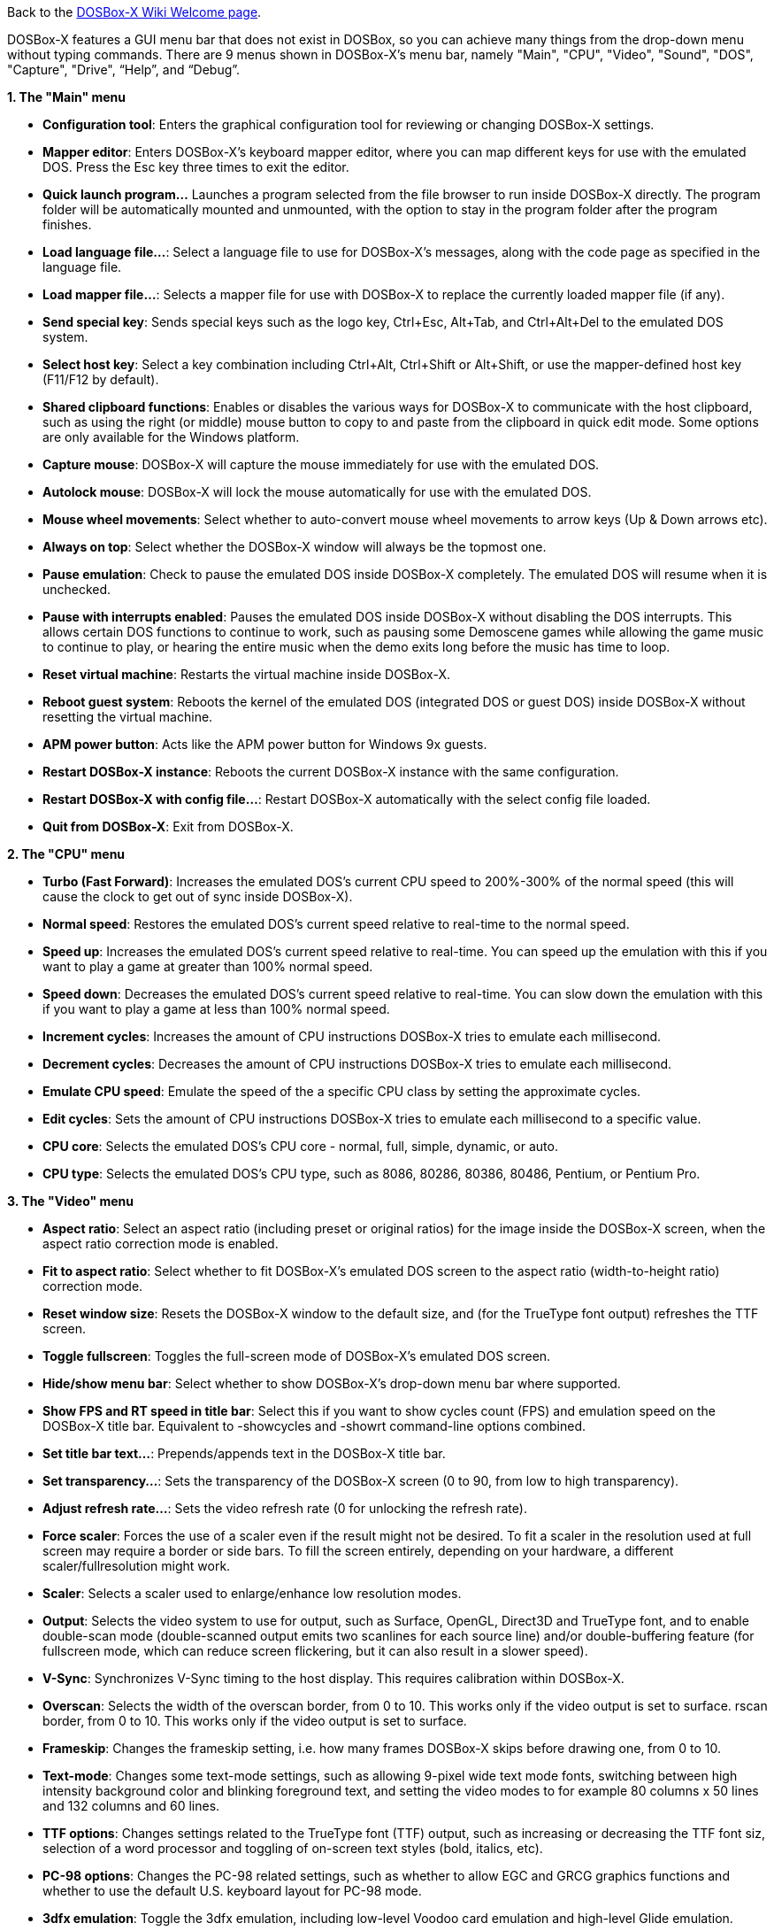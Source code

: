 ifdef::env-github[:suffixappend:]
ifndef::env-github[:suffixappend:]

Back to the link:Home{suffixappend}[DOSBox-X Wiki Welcome page].

DOSBox-X features a GUI menu bar that does not exist in DOSBox, so you can achieve many things from the drop-down menu without typing commands. There are 9 menus shown in DOSBox-X’s menu bar, namely "Main", "CPU", "Video", "Sound", "DOS", "Capture", "Drive", “Help”, and “Debug”.

**1. The "Main" menu**

* **Configuration tool**: Enters the graphical configuration tool for reviewing or changing DOSBox-X settings.

* **Mapper editor**: Enters DOSBox-X's keyboard mapper editor, where you can map different keys for use with the emulated DOS. Press the Esc key three times to exit the editor.

* **Quick launch program...** Launches a program selected from the file browser to run inside DOSBox-X directly. The program folder will be automatically mounted and unmounted, with the option to stay in the program folder after the program finishes.

* **Load language file...**: Select a language file to use for DOSBox-X’s messages, along with the code page as specified in the language file.

* **Load mapper file...**: Selects a mapper file for use with DOSBox-X to replace the currently loaded mapper file (if any).

* **Send special key**: Sends special keys such as the logo key, Ctrl+Esc, Alt+Tab, and Ctrl+Alt+Del to the emulated DOS system.

* **Select host key**: Select a key combination including Ctrl+Alt, Ctrl+Shift or Alt+Shift, or use the mapper-defined host key (F11/F12 by default).

* **Shared clipboard functions**: Enables or disables the various ways for DOSBox-X to communicate with the host clipboard, such as using the right (or middle) mouse button to copy to and paste from the clipboard in quick edit mode. Some options are only available for the Windows platform.

* **Capture mouse**: DOSBox-X will capture the mouse immediately for use with the emulated DOS.

* **Autolock mouse**: DOSBox-X will lock the mouse automatically for use with the emulated DOS.

* **Mouse wheel movements**: Select whether to auto-convert mouse wheel movements to arrow keys (Up & Down arrows etc).

* **Always on top**: Select whether the DOSBox-X window will always be the topmost one.

* **Pause emulation**: Check to pause the emulated DOS inside DOSBox-X completely. The emulated DOS will resume when it is unchecked.

* **Pause with interrupts enabled**: Pauses the emulated DOS inside DOSBox-X without disabling the DOS interrupts. This allows certain DOS functions to continue to work, such as pausing some Demoscene games while allowing the game music to continue to play, or hearing the entire music when the demo exits long before the music has time to loop.

* **Reset virtual machine**: Restarts the virtual machine inside DOSBox-X.

* **Reboot guest system**: Reboots the kernel of the emulated DOS (integrated DOS or guest DOS) inside DOSBox-X without resetting the virtual machine.

* **APM power button**: Acts like the APM power button for Windows 9x guests.

* **Restart DOSBox-X instance**: Reboots the current DOSBox-X instance with the same configuration.

* **Restart DOSBox-X with config file...**: Restart DOSBox-X automatically with the select config file loaded.

* **Quit from DOSBox-X**: Exit from DOSBox-X.

**2. The "CPU" menu**

* **Turbo (Fast Forward)**: Increases the emulated DOS's current CPU speed to 200%-300% of the normal speed (this will cause the clock to get out of sync inside DOSBox-X).

* **Normal speed**: Restores the emulated DOS's current speed relative to real-time to the normal speed.

* **Speed up**: Increases the emulated DOS's current speed relative to real-time. You can speed up the emulation with this if you want to play a game at greater than 100% normal speed.

* **Speed down**: Decreases the emulated DOS's current speed relative to real-time. You can slow down the emulation with this if you want to play a game at less than 100% normal speed.

* **Increment cycles**: Increases the amount of CPU instructions DOSBox-X tries to emulate each millisecond.

* **Decrement cycles**: Decreases the amount of CPU instructions DOSBox-X tries to emulate each millisecond.

* **Emulate CPU speed**: Emulate the speed of the a specific CPU class by setting the approximate cycles.

* **Edit cycles**: Sets the amount of CPU instructions DOSBox-X tries to emulate each millisecond to a specific value.

* **CPU core**: Selects the emulated DOS's CPU core - normal, full, simple, dynamic, or auto.

* **CPU type**: Selects the emulated DOS's CPU type, such as 8086, 80286, 80386, 80486, Pentium, or Pentium Pro.

**3. The "Video" menu**

* **Aspect ratio**: Select an aspect ratio (including preset or original ratios) for the image inside the DOSBox-X screen, when the aspect ratio correction mode is enabled.

* **Fit to aspect ratio**: Select whether to fit DOSBox-X's emulated DOS screen to the aspect ratio (width-to-height ratio) correction mode.

* **Reset window size**: Resets the DOSBox-X window to the default size, and (for the TrueType font output) refreshes the TTF screen.

* **Toggle fullscreen**: Toggles the full-screen mode of DOSBox-X's emulated DOS screen.

* **Hide/show menu bar**: Select whether to show DOSBox-X's drop-down menu bar where supported.

* **Show FPS and RT speed in title bar**: Select this if you want to show cycles count (FPS) and emulation speed on the DOSBox-X title bar. Equivalent to -showcycles and -showrt command-line options combined.

* **Set title bar text...**: Prepends/appends text in the DOSBox-X title bar.

* **Set transparency...**: Sets the transparency of the DOSBox-X screen (0 to 90, from low to high transparency).

* **Adjust refresh rate...**: Sets the video refresh rate (0 for unlocking the refresh rate).

* **Force scaler**: Forces the use of a scaler even if the result might not be desired. To fit a scaler in the resolution used at full screen may require a border or side bars. To fill the screen entirely, depending on your hardware, a different scaler/fullresolution might work.

* **Scaler**: Selects a scaler used to enlarge/enhance low resolution modes.

* **Output**: Selects the video system to use for output, such as Surface, OpenGL, Direct3D and TrueType font, and to enable double-scan mode (double-scanned output emits two scanlines for each source line) and/or double-buffering feature (for fullscreen mode, which can reduce screen flickering, but it can also result in a slower speed).

* **V-Sync**: Synchronizes V-Sync timing to the host display. This requires calibration within DOSBox-X.

* **Overscan**: Selects the width of the overscan border, from 0 to 10. This works only if the video output is set to surface.
rscan border, from 0 to 10. This works only if the video output is set to surface.

* **Frameskip**: Changes the frameskip setting, i.e. how many frames DOSBox-X skips before drawing one, from 0 to 10.

* **Text-mode**: Changes some text-mode settings, such as allowing 9-pixel wide text mode fonts, switching between high intensity background color and blinking foreground text, and setting the video modes to for example 80 columns x 50 lines and 132 columns and 60 lines.

* **TTF options**: Changes settings related to the TrueType font (TTF) output, such as increasing or decreasing the TTF font siz, selection of a word processor and toggling of on-screen text styles (bold, italics, etc).

* **PC-98 options**: Changes the PC-98 related settings, such as whether to allow EGC and GRCG graphics functions and whether to use the default U.S. keyboard layout for PC-98 mode.

* **3dfx emulation**: Toggle the 3dfx emulation, including low-level Voodoo card emulation and high-level Glide emulation.

* **Select pixel shader...**: Selects a Direct3D pixel shader file for use with the Direct3D output in Windows. In case the shader fails to load, there is no visual indication but it will be written to the log file (so if you want more immediate feedback on success or failure, use the menu to show the DOSBox-X console which will also show the reason for the shader failure).

* **Select OpenGL (GLSL) shader...**: Selects a OpenGL (GLSL) shader file for use with the OpenGL outputs (opengl/openglnb/openglhq).

* **Select TrueType font (TTF)...**: Selects a TrueType font (TTF) file for use with the TTF output.

**4. The "Sound" menu**

* **Increase volume**: Increases the sound volume of the current DOS session.

* **Decrease volume**: Decreases the sound volume of the current DOS session.

* **Increase recording volume**: Increases the sound volume for the current recording.

* **Decrease recording volume**: Decreases the sound volume for the current recording.

* **Show sound mixer volumes**: Displays the current sound mixer volumes in DOSBox-X.

* **Show Sound Blaster configuration**: Displays the current Sound Blaster configuration of in DOSBox-X.

* **Show MIDI device configuration**: Displays the current MIDI device configuration in DOSBox-X.

* **Mute**: Mutes or unmutes the sound volume of the current DOS session.

* **Swap stereo**: Selects whether to swap the left and right stereo channels.

**5. The "DOS" menu**

* **Reported DOS version**: Changes the reported DOS version to the specified version from the list, including 3.3, 5.0, 6.22 and 7.1. Long filename (LFN) and FAT32 disk image support will be enabled when you select 7.1 as the reported DOS version. You can also enter a version with “Edit”.

* **Long filename support**: Changes the long filename (LFN) setting, either enable, disable, or auto per reported DOS version (i.e. enable LFN if the reported DOS version is at least 7).

* **Mouse emulation**: Changes the mouse settings for the emulated DOS inside DOSBox-X, such as the mouse sensitivity.

* **Expanded Memory (EMS)**: Select a mode for the Expanded Memory (EMS), or disables the EMS for some DOS programs or games.

* **Limit disk transfer speed**: Toggle whether to emulate the slowness of hard disks and floppy disks by limiting the data transfer speed of mounted drives.

* **Windows host applications**: Enable this if you want to launch Windows applications from mounted directories to run on the host, and whether to wait for the applications.

* **Enables A20 gate**: Turns the A20 gate on or off if it is not locked.

* **Enable quick reboot**: Selects whether to use quick reboot mode so that the kernel of the emulated DOS (integrated DOS or guest DOS) will be restarted instead of the whole virtual machine when DOS programs (or Windows 9x guest systems) make calls to restart the system.

* **Synchronize host date/time**: Selects whether to force synchronizations with the date/time of the host system.

* **Config options as commands**: Selects whether to allow entering config file options as shell commands to get and set settings. This is disabled by default to avoid name clashes, but can be enabled to improve backward compatibility with DOSBox.

* **Swap floppy drive**: Swaps the floppy image if you are using multiple floppy disk images on floppy drive(s).

* **Swap CD drive**: Swaps the CD image if you are using multiple CD images on CD drive(s).

* **Change current floppy image...**: Changes the current active floppy disk image(s) on floppy drive(s), including when a guest OS is active.

* **Change current CD image...**: Changes the current active ISO/CUE image(s) on CD drive(s), including when a guest OS is active.

* **Create blank disk image**: Creates blank floppy or hard disk images of common disk sizes for mounting them as drives.

* **Show mounted drive numbers**: Shows details such as the disk name for all mounted drive numbers (0-5).

* **Show IDE disk or CD status**: Displays the status for each IDE position (1m, 1s, 2m, 2s, etc).

* **Rescan all drives**: Refreshes the cache for all DOS drives inside DOSBox-X.

* **Print text screen**: Prints the current DOS text screen to the default printer (if the printing feature has been enabled).

* **Send form-feed**: Manually sends a form-feed to the printer for ejecting a new page (if the printing feature has been enabled).

**6. The "Capture" menu**

* **Take screenshot**: Takes a screenshot of the current DOS screen in PNG format.

* **Capture format**: Selects the video format for DOSBox-X's captures.

* **Record video to AVI**: Starts/stops the recording of the current DOS session to an AVI video.

* **Record audio to WAV**: Starts/stops the recording of the current DOS session to a WAV audio.

* **Record audio to multi-track AVI**: Starts/stops the recording of the current DOS session to a multi-track audio-only AVI file.

* **Record FM (OPL) output**: Starts/stops the recording of Yamaha FM (OPL) commands in DRO format.

* **Record MIDI output**: Starts/stops the recording of raw MIDI commands.

* **Save/load state options**: Allows you to check some save and load state related options, such as using a save file instead of save slots.

* **Save state**: Saves the current state to the selected save slot.

* **Load state**: Loads the state from the selected save slot.

* **Select save slot**: Select a save slot (1 to 100) to save to or load from. There are 10 pages for save slots, with 10 save slots in each page.

* **Auto save settings...**: Manages the feature to save states automatically such as the time interval as well as start and end save slots for different programs.

* **Browse save file...**: Select a save file to use via the file browser. Only activated when the option to use save files is enabled.

* **Display state information**: Displays the status of the selected save slot or save file.

**7. The "Drive" menu**

* **A**-**Z**: For each DOS drive, mounts, un-mounts, re-scans (refreshes the cache), or show the information for this drive. For Drive A:, C: and D: there is also an option to boot from the drive. Various mounting options (either host drives/directories or disk/CD image files) are available for each drive.

**8. The "Debug" menu**

* Previously the "Debugging options" under “Help” menu, it is now a separate top-level menu appearing in debugging builds for debugging-related functions, such as showing the debugger and the logging console as well as other debugging-related functions like the blank screen refresh tests.

**9. The "Help" menu**

* **Introduction**: Shows a dialog box with a short introduction to DOSBox-X.

* **DOS commands**: Displays the help information for the selected DOS shell command.

* **DOSBox-X homepage**: Links to the homepage of the DOSBox-X project.

* **DOSBox-X Wiki guide**: Links to the DOSBox-X Wiki where you will find the DOSBox-X user guide.

* **DOSBox-X support**: Links to the DOSBox-X Issue Tracker where you will can report issues or make suggestions.

* **List network interfaces**: Displays the list of network interfaces for the NE2000 networking feature.

* **List printer devices**: Displays the list of printer devices for the printing feature on Windows systems.

* **Logging console**: Functions related to the logging console on Windows systems. Non-debugging builds only.

* **About DOSBox-X**: Shows the about information for DOSBox-X.

DOSBox-X will show the drop-down menus in the windowed mode by default, but you can also hide it if you prefer, using any of the following methods:

* Start DOSBox-X with the -nomenu command-line option;

* Set the option "showmenu" to "false" in [sdl] section of the DOSBox-X configuration;

* Under the "Video" menu, select "Hide/show menu bar" when the menu bar is currently visible;

* Using the key combination ([F11/F12]+Esc by default - F11+Esc on Windows and F12+Esc otherwise) to toggle the menu bar.